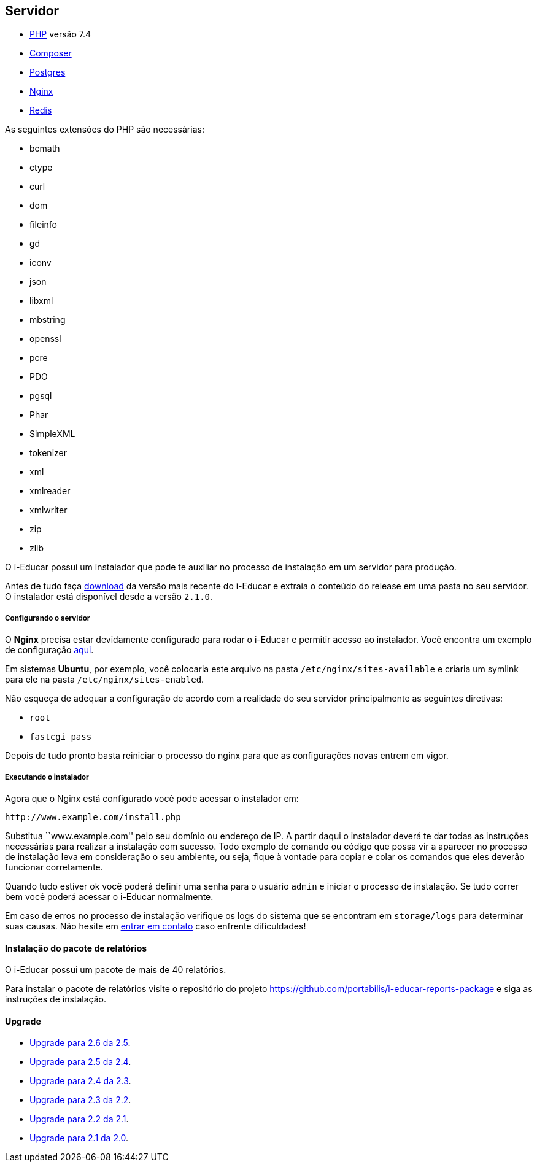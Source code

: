== Servidor

* http://php.net/[PHP] versão 7.4
* https://getcomposer.org/[Composer]
* https://www.postgresql.org/[Postgres]
* https://www.nginx.com/[Nginx]
* https://redis.io/[Redis]

As seguintes extensões do PHP são necessárias:

* bcmath
* ctype
* curl
* dom
* fileinfo
* gd
* iconv
* json
* libxml
* mbstring
* openssl
* pcre
* PDO
* pgsql
* Phar
* SimpleXML
* tokenizer
* xml
* xmlreader
* xmlwriter
* zip
* zlib

O i-Educar possui um instalador que pode te auxiliar no processo de
instalação em um servidor para produção.

Antes de tudo faça
https://github.com/portabilis/i-educar/releases[download] da versão mais
recente do i-Educar e extraia o conteúdo do release em uma pasta no seu
servidor. O instalador está disponível desde a versão `2.1.0`.

===== Configurando o servidor

O *Nginx* precisa estar devidamente configurado para rodar o i-Educar e
permitir acesso ao instalador. Você encontra um exemplo de configuração
https://github.com/portabilis/i-educar/blob/master/docker/nginx/default.conf[aqui].

Em sistemas *Ubuntu*, por exemplo, você colocaria este arquivo na pasta
`/etc/nginx/sites-available` e criaria um symlink para ele na pasta
`/etc/nginx/sites-enabled`.

Não esqueça de adequar a configuração de acordo com a realidade do seu
servidor principalmente as seguintes diretivas:

* `root`
* `fastcgi_pass`

Depois de tudo pronto basta reiniciar o processo do nginx para que as
configurações novas entrem em vigor.

===== Executando o instalador

Agora que o Nginx está configurado você pode acessar o instalador em:

....
http://www.example.com/install.php
....

Substitua ``www.example.com'' pelo seu domínio ou endereço de IP. A
partir daqui o instalador deverá te dar todas as instruções necessárias
para realizar a instalação com sucesso. Todo exemplo de comando ou
código que possa vir a aparecer no processo de instalação leva em
consideração o seu ambiente, ou seja, fique à vontade para copiar e
colar os comandos que eles deverão funcionar corretamente.

Quando tudo estiver ok você poderá definir uma senha para o usuário
`admin` e iniciar o processo de instalação. Se tudo correr bem você
poderá acessar o i-Educar normalmente.

Em caso de erros no processo de instalação verifique os logs do sistema
que se encontram em `storage/logs` para determinar suas causas. Não
hesite em link:#comunicação[entrar em contato] caso enfrente
dificuldades!

==== Instalação do pacote de relatórios

O i-Educar possui um pacote de mais de 40 relatórios.

Para instalar o pacote de relatórios visite o repositório do projeto
https://github.com/portabilis/i-educar-reports-package e siga as
instruções de instalação.

==== Upgrade

* https://github.com/portabilis/i-educar/wiki/Upgrade-para-2.6-da-2.5[Upgrade
para 2.6 da 2.5].
* https://github.com/portabilis/i-educar/wiki/Upgrade-para-2.5-da-2.4[Upgrade
para 2.5 da 2.4].
* https://github.com/portabilis/i-educar/wiki/Upgrade-para-2.4-da-2.3[Upgrade
para 2.4 da 2.3].
* https://github.com/portabilis/i-educar/wiki/Upgrade-para-2.3-da-2.2[Upgrade
para 2.3 da 2.2].
* https://github.com/portabilis/i-educar/wiki/Upgrade-para-2.2-da-2.1[Upgrade
para 2.2 da 2.1].
* https://github.com/portabilis/i-educar/wiki/Upgrade-para-2.1-da-2.0[Upgrade
para 2.1 da 2.0].
